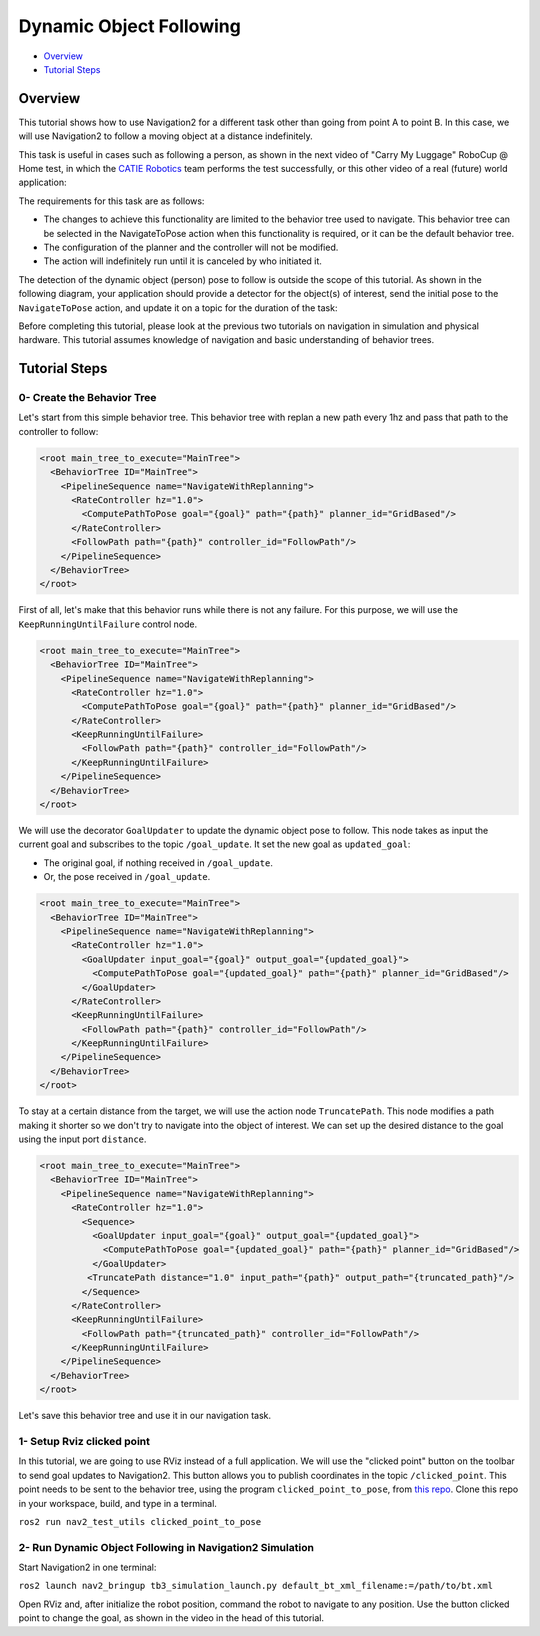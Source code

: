 .. _navigation2-dynamic-point-following:

Dynamic Object Following
***********************

- `Overview`_
- `Tutorial Steps`_

.. raw:: html

    <h1 align="center">
      <div style="position: relative; padding-bottom: 0%; overflow: hidden; max-width: 100%; height: auto;">
        <iframe width="700" height="450" src="https://www.youtube.com/embed/sRodzrrJChA?autoplay=1" frameborder="1" allow="accelerometer; autoplay; encrypted-media; gyroscope; picture-in-picture" allowfullscreen></iframe>
      </div>
    </h1>

Overview
========

This tutorial shows how to use Navigation2 for a different task other than going from point A to point B. In this case, we will use Navigation2 to follow a moving object at a distance indefinitely.

This task is useful in cases such as following a person, as shown in the next video of "Carry My Luggage" RoboCup @ Home test, in which the `CATIE Robotics <https://robotics.catie.fr/>`_ team performs the test successfully, or this other video 
of a real (future) world application:

.. raw:: html

    <h1 align="center">
      <div>
        <div style="position: relative; padding-bottom: 0%; overflow: hidden; max-width: 100%; height: auto;">
          <iframe width="450" height="300" src="https://www.youtube.com/embed/lTjKO4M7yZc?autoplay=1&mute=1" frameborder="1" allowfullscreen></iframe>
          <iframe width="450" height="300" src="https://www.youtube.com/embed/KgRKyzsja9Q?autoplay=1&mute=1" frameborder="1" allowfullscreen></iframe>
        </div>
      </div>
    </h1>

The requirements for this task are as follows:

- The changes to achieve this functionality are limited to the behavior tree used to navigate. This behavior tree can be selected in the NavigateToPose action when this functionality is required, or it can be the default behavior tree.
- The configuration of the planner and the controller will not be modified.
- The action will indefinitely run until it is canceled by who initiated it.

The detection of the dynamic object (person) pose to follow is outside the scope of this tutorial. As shown in the following diagram, your application should provide a detector for the object(s) of interest, 
send the initial pose to the ``NavigateToPose`` action, and update it on a topic for the duration of the task:


.. image:: images/navigation2_dynamic_point_following/main_diagram.png
    :width: 48%


Before completing this tutorial, please look at the previous two tutorials on navigation in simulation and physical hardware.
This tutorial assumes knowledge of navigation and basic understanding of behavior trees.

Tutorial Steps
==============

0- Create the Behavior Tree
---------------------------

Let's start from this simple behavior tree. This behavior tree with replan a new path every 1hz and pass that path to the controller to follow:

.. code-block:: xml

  <root main_tree_to_execute="MainTree">
    <BehaviorTree ID="MainTree">
      <PipelineSequence name="NavigateWithReplanning">
        <RateController hz="1.0">
          <ComputePathToPose goal="{goal}" path="{path}" planner_id="GridBased"/>
        </RateController>
        <FollowPath path="{path}" controller_id="FollowPath"/>
      </PipelineSequence>
    </BehaviorTree>
  </root>

First of all, let's make that this behavior runs while there is not any failure. For this purpose, we will use the ``KeepRunningUntilFailure`` control node.

.. code-block:: xml

  <root main_tree_to_execute="MainTree">
    <BehaviorTree ID="MainTree">
      <PipelineSequence name="NavigateWithReplanning">
        <RateController hz="1.0">
          <ComputePathToPose goal="{goal}" path="{path}" planner_id="GridBased"/>
        </RateController>
        <KeepRunningUntilFailure>
          <FollowPath path="{path}" controller_id="FollowPath"/>
        </KeepRunningUntilFailure>
      </PipelineSequence>
    </BehaviorTree>
  </root>

We will use the decorator ``GoalUpdater`` to update the dynamic object pose to follow. This node takes as input the current goal and subscribes to the topic ``/goal_update``. It set the new goal as ``updated_goal``:

- The original goal, if nothing received in ``/goal_update``.
- Or, the pose received in ``/goal_update``.

.. code-block:: xml

  <root main_tree_to_execute="MainTree">
    <BehaviorTree ID="MainTree">
      <PipelineSequence name="NavigateWithReplanning">
        <RateController hz="1.0">
          <GoalUpdater input_goal="{goal}" output_goal="{updated_goal}">
            <ComputePathToPose goal="{updated_goal}" path="{path}" planner_id="GridBased"/>
          </GoalUpdater>
        </RateController>
        <KeepRunningUntilFailure>
          <FollowPath path="{path}" controller_id="FollowPath"/>
        </KeepRunningUntilFailure>
      </PipelineSequence>
    </BehaviorTree>
  </root>

To stay at a certain distance from the target, we will use the action node ``TruncatePath``. This node modifies a path making it shorter so we don't try to navigate into the object of interest. We can set up the desired distance to the goal using the input port ``distance``.

.. code-block:: xml

  <root main_tree_to_execute="MainTree">
    <BehaviorTree ID="MainTree">
      <PipelineSequence name="NavigateWithReplanning">
        <RateController hz="1.0">
          <Sequence>
            <GoalUpdater input_goal="{goal}" output_goal="{updated_goal}">
              <ComputePathToPose goal="{updated_goal}" path="{path}" planner_id="GridBased"/>
            </GoalUpdater>
           <TruncatePath distance="1.0" input_path="{path}" output_path="{truncated_path}"/>
          </Sequence>
        </RateController>
        <KeepRunningUntilFailure>
          <FollowPath path="{truncated_path}" controller_id="FollowPath"/>
        </KeepRunningUntilFailure>
      </PipelineSequence>
    </BehaviorTree>
  </root>

Let's save this behavior tree and use it in our navigation task.

1- Setup Rviz clicked point
---------------------------

In this tutorial, we are going to use RViz instead of a full application. We will use the "clicked point" button on the toolbar to send goal updates to Navigation2. This button allows you to 
publish coordinates in the topic ``/clicked_point``. This point needs to be sent to the behavior tree, using the program ``clicked_point_to_pose``, from `this repo <https://github.com/fmrico/nav2_test_utils>`_. Clone 
this repo in your workspace, build, and type in a terminal.

``ros2 run nav2_test_utils clicked_point_to_pose``

2- Run Dynamic Object Following in Navigation2 Simulation
---------------------------------------------------------

Start Navigation2 in one terminal:

``ros2 launch nav2_bringup tb3_simulation_launch.py default_bt_xml_filename:=/path/to/bt.xml``

Open RViz and, after initialize the robot position, command the robot to navigate to any position. Use the button clicked point to change the goal, as shown in the video in the head of this tutorial.

.. raw:: html

    <h1 align="center">
      <div style="position: relative; padding-bottom: 0%; overflow: hidden; max-width: 100%; height: auto;">
        <iframe width="700" height="450" src="https://www.youtube.com/embed/r4fIkcktZUM?autoplay=1" frameborder="1" allow="accelerometer; autoplay; encrypted-media; gyroscope; picture-in-picture" allowfullscreen></iframe>
      </div>
    </h1>
